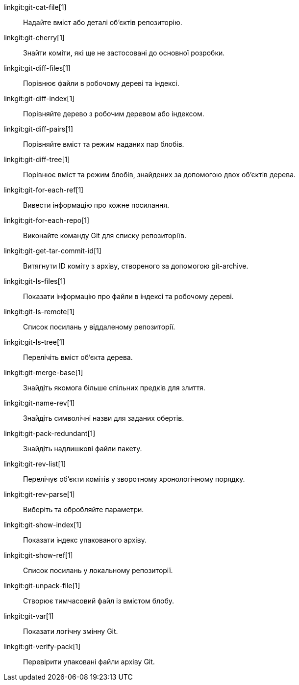 linkgit:git-cat-file[1]::
	Надайте вміст або деталі об'єктів репозиторію.

linkgit:git-cherry[1]::
	Знайти коміти, які ще не застосовані до основної розробки.

linkgit:git-diff-files[1]::
	Порівнює файли в робочому дереві та індексі.

linkgit:git-diff-index[1]::
	Порівняйте дерево з робочим деревом або індексом.

linkgit:git-diff-pairs[1]::
	Порівняйте вміст та режим наданих пар блобів.

linkgit:git-diff-tree[1]::
	Порівнює вміст та режим блобів, знайдених за допомогою двох об'єктів дерева.

linkgit:git-for-each-ref[1]::
	Вивести інформацію про кожне посилання.

linkgit:git-for-each-repo[1]::
	Виконайте команду Git для списку репозиторіїв.

linkgit:git-get-tar-commit-id[1]::
	Витягнути ID коміту з архіву, створеного за допомогою git-archive.

linkgit:git-ls-files[1]::
	Показати інформацію про файли в індексі та робочому дереві.

linkgit:git-ls-remote[1]::
	Список посилань у віддаленому репозиторії.

linkgit:git-ls-tree[1]::
	Перелічіть вміст об'єкта дерева.

linkgit:git-merge-base[1]::
	Знайдіть якомога більше спільних предків для злиття.

linkgit:git-name-rev[1]::
	Знайдіть символічні назви для заданих обертів.

linkgit:git-pack-redundant[1]::
	Знайдіть надлишкові файли пакету.

linkgit:git-rev-list[1]::
	Перелічує об'єкти комітів у зворотному хронологічному порядку.

linkgit:git-rev-parse[1]::
	Виберіть та обробляйте параметри.

linkgit:git-show-index[1]::
	Показати індекс упакованого архіву.

linkgit:git-show-ref[1]::
	Список посилань у локальному репозиторії.

linkgit:git-unpack-file[1]::
	Створює тимчасовий файл із вмістом блобу.

linkgit:git-var[1]::
	Показати логічну змінну Git.

linkgit:git-verify-pack[1]::
	Перевірити упаковані файли архіву Git.

